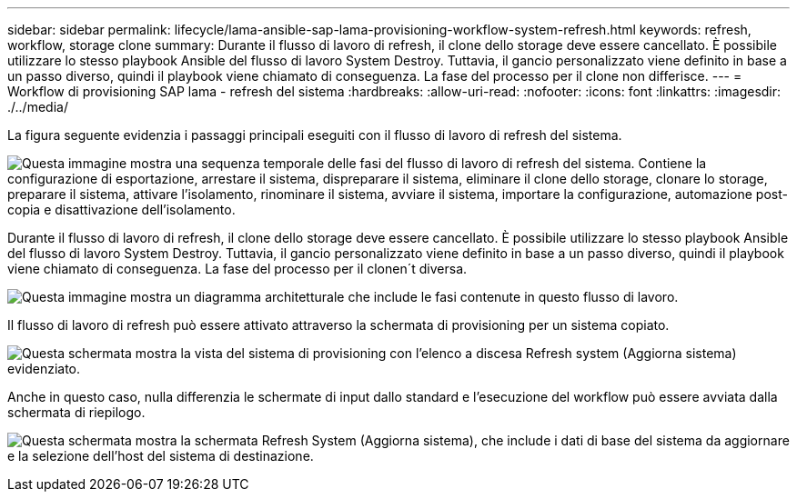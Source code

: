 ---
sidebar: sidebar 
permalink: lifecycle/lama-ansible-sap-lama-provisioning-workflow-system-refresh.html 
keywords: refresh, workflow, storage clone 
summary: Durante il flusso di lavoro di refresh, il clone dello storage deve essere cancellato. È possibile utilizzare lo stesso playbook Ansible del flusso di lavoro System Destroy. Tuttavia, il gancio personalizzato viene definito in base a un passo diverso, quindi il playbook viene chiamato di conseguenza. La fase del processo per il clone non differisce. 
---
= Workflow di provisioning SAP lama - refresh del sistema
:hardbreaks:
:allow-uri-read: 
:nofooter: 
:icons: font
:linkattrs: 
:imagesdir: ./../media/


[role="lead"]
La figura seguente evidenzia i passaggi principali eseguiti con il flusso di lavoro di refresh del sistema.

image:lama-ansible-image49.png["Questa immagine mostra una sequenza temporale delle fasi del flusso di lavoro di refresh del sistema. Contiene la configurazione di esportazione, arrestare il sistema, dispreparare il sistema, eliminare il clone dello storage, clonare lo storage, preparare il sistema, attivare l'isolamento, rinominare il sistema, avviare il sistema, importare la configurazione, automazione post-copia e disattivazione dell'isolamento."]

Durante il flusso di lavoro di refresh, il clone dello storage deve essere cancellato. È possibile utilizzare lo stesso playbook Ansible del flusso di lavoro System Destroy. Tuttavia, il gancio personalizzato viene definito in base a un passo diverso, quindi il playbook viene chiamato di conseguenza. La fase del processo per il clonen´t diversa.

image:lama-ansible-image50.png["Questa immagine mostra un diagramma architetturale che include le fasi contenute in questo flusso di lavoro."]

Il flusso di lavoro di refresh può essere attivato attraverso la schermata di provisioning per un sistema copiato.

image:lama-ansible-image51.png["Questa schermata mostra la vista del sistema di provisioning con l'elenco a discesa Refresh system (Aggiorna sistema) evidenziato."]

Anche in questo caso, nulla differenzia le schermate di input dallo standard e l'esecuzione del workflow può essere avviata dalla schermata di riepilogo.

image:lama-ansible-image52.png["Questa schermata mostra la schermata Refresh System (Aggiorna sistema), che include i dati di base del sistema da aggiornare e la selezione dell'host del sistema di destinazione."]

